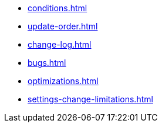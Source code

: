 * xref:conditions.adoc[]
* xref:update-order.adoc[]
* xref:change-log.adoc[]
* xref:bugs.adoc[]
* xref:optimizations.adoc[]
* xref:settings-change-limitations.adoc[]
